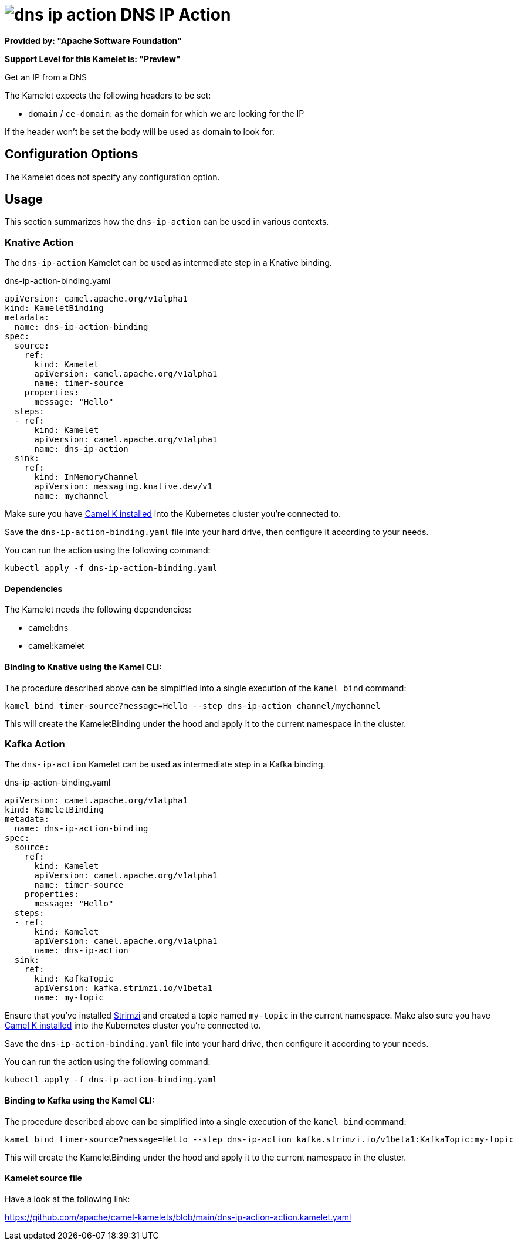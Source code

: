 // THIS FILE IS AUTOMATICALLY GENERATED: DO NOT EDIT
= image:kamelets/dns-ip-action.svg[] DNS IP Action

*Provided by: "Apache Software Foundation"*

*Support Level for this Kamelet is: "Preview"*

Get an IP from a DNS

The Kamelet expects the following headers to be set:

- `domain` / `ce-domain`: as the domain for which we are looking for the IP

If the header won't be set the body will be used as domain to look for.

== Configuration Options

The Kamelet does not specify any configuration option.

== Usage

This section summarizes how the `dns-ip-action` can be used in various contexts.

=== Knative Action

The `dns-ip-action` Kamelet can be used as intermediate step in a Knative binding.

.dns-ip-action-binding.yaml
[source,yaml]
----
apiVersion: camel.apache.org/v1alpha1
kind: KameletBinding
metadata:
  name: dns-ip-action-binding
spec:
  source:
    ref:
      kind: Kamelet
      apiVersion: camel.apache.org/v1alpha1
      name: timer-source
    properties:
      message: "Hello"
  steps:
  - ref:
      kind: Kamelet
      apiVersion: camel.apache.org/v1alpha1
      name: dns-ip-action
  sink:
    ref:
      kind: InMemoryChannel
      apiVersion: messaging.knative.dev/v1
      name: mychannel

----
Make sure you have xref:latest@camel-k::installation/installation.adoc[Camel K installed] into the Kubernetes cluster you're connected to.

Save the `dns-ip-action-binding.yaml` file into your hard drive, then configure it according to your needs.

You can run the action using the following command:

[source,shell]
----
kubectl apply -f dns-ip-action-binding.yaml
----

==== *Dependencies*

The Kamelet needs the following dependencies:

- camel:dns
- camel:kamelet 

==== *Binding to Knative using the Kamel CLI:*

The procedure described above can be simplified into a single execution of the `kamel bind` command:

[source,shell]
----
kamel bind timer-source?message=Hello --step dns-ip-action channel/mychannel
----

This will create the KameletBinding under the hood and apply it to the current namespace in the cluster.

=== Kafka Action

The `dns-ip-action` Kamelet can be used as intermediate step in a Kafka binding.

.dns-ip-action-binding.yaml
[source,yaml]
----
apiVersion: camel.apache.org/v1alpha1
kind: KameletBinding
metadata:
  name: dns-ip-action-binding
spec:
  source:
    ref:
      kind: Kamelet
      apiVersion: camel.apache.org/v1alpha1
      name: timer-source
    properties:
      message: "Hello"
  steps:
  - ref:
      kind: Kamelet
      apiVersion: camel.apache.org/v1alpha1
      name: dns-ip-action
  sink:
    ref:
      kind: KafkaTopic
      apiVersion: kafka.strimzi.io/v1beta1
      name: my-topic

----

Ensure that you've installed https://strimzi.io/[Strimzi] and created a topic named `my-topic` in the current namespace.
Make also sure you have xref:latest@camel-k::installation/installation.adoc[Camel K installed] into the Kubernetes cluster you're connected to.

Save the `dns-ip-action-binding.yaml` file into your hard drive, then configure it according to your needs.

You can run the action using the following command:

[source,shell]
----
kubectl apply -f dns-ip-action-binding.yaml
----

==== *Binding to Kafka using the Kamel CLI:*

The procedure described above can be simplified into a single execution of the `kamel bind` command:

[source,shell]
----
kamel bind timer-source?message=Hello --step dns-ip-action kafka.strimzi.io/v1beta1:KafkaTopic:my-topic
----

This will create the KameletBinding under the hood and apply it to the current namespace in the cluster.

==== Kamelet source file

Have a look at the following link:

https://github.com/apache/camel-kamelets/blob/main/dns-ip-action-action.kamelet.yaml

// THIS FILE IS AUTOMATICALLY GENERATED: DO NOT EDIT
